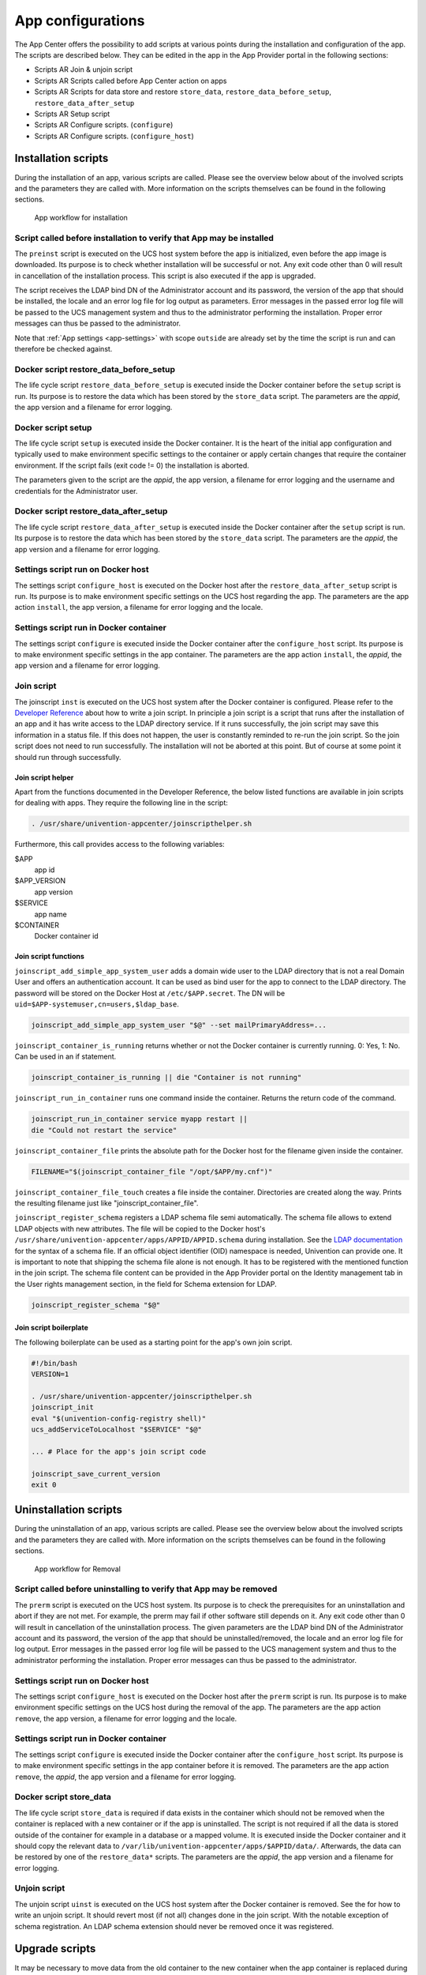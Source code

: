 .. _configurations:

App configurations
==================

The App Center offers the possibility to add scripts at various points
during the installation and configuration of the app. The scripts are
described below. They can be edited in the app in the App Provider
portal in the following sections:

-  Scripts AR Join & unjoin script

-  Scripts AR Scripts called before App Center action on apps

-  Scripts AR Scripts for data store and restore ``store_data``,
   ``restore_data_before_setup``, ``restore_data_after_setup``

-  Scripts AR Setup script

-  Scripts AR Configure scripts. (``configure``)

-  Scripts AR Configure scripts. (``configure_host``)

.. _installation-scripts:

Installation scripts
--------------------

During the installation of an app, various scripts are called. Please
see the overview below about of the involved scripts and the parameters
they are called with. More information on the scripts themselves can be
found in the following sections.

.. figure:: ../illustrations50/app-flow-install.png
   :alt: App workflow for installation

   App workflow for installation

.. _installation:preinst:

Script called before installation to verify that App may be installed
~~~~~~~~~~~~~~~~~~~~~~~~~~~~~~~~~~~~~~~~~~~~~~~~~~~~~~~~~~~~~~~~~~~~~

The ``preinst`` script is executed on the UCS host system before the app
is initialized, even before the app image is downloaded. Its purpose is
to check whether installation will be successful or not. Any exit code
other than 0 will result in cancellation of the installation process.
This script is also executed if the app is upgraded.

The script receives the LDAP bind DN of the Administrator account and
its password, the version of the app that should be installed, the
locale and an error log file for log output as parameters. Error
messages in the passed error log file will be passed to the UCS
management system and thus to the administrator performing the
installation. Proper error messages can thus be passed to the
administrator.

Note that :ref:`App settings <app-settings>` with scope ``outside`` are
already set by the time the script is run and can therefore be checked
against.

.. _installation:restore-data-before-setup:

Docker script restore_data_before_setup
~~~~~~~~~~~~~~~~~~~~~~~~~~~~~~~~~~~~~~~

The life cycle script ``restore_data_before_setup`` is executed inside
the Docker container before the ``setup`` script is run. Its purpose is
to restore the data which has been stored by the ``store_data`` script.
The parameters are the *appid*, the app version and a filename for error
logging.

.. _installation:setup:

Docker script setup
~~~~~~~~~~~~~~~~~~~

The life cycle script ``setup`` is executed inside the Docker container.
It is the heart of the initial app configuration and typically used to
make environment specific settings to the container or apply certain
changes that require the container environment. If the script fails
(exit code != 0) the installation is aborted.

The parameters given to the script are the *appid*, the app version, a
filename for error logging and the username and credentials for the
Administrator user.

.. _installation:restore_data_after_setup:

Docker script restore_data_after_setup
~~~~~~~~~~~~~~~~~~~~~~~~~~~~~~~~~~~~~~

The life cycle script ``restore_data_after_setup`` is executed inside
the Docker container after the ``setup`` script is run. Its purpose is
to restore the data which has been stored by the ``store_data`` script.
The parameters are the *appid*, the app version and a filename for error
logging.

.. _installation:configure_host:

Settings script run on Docker host
~~~~~~~~~~~~~~~~~~~~~~~~~~~~~~~~~~

The settings script ``configure_host`` is executed on the Docker host
after the ``restore_data_after_setup`` script is run. Its purpose is to
make environment specific settings on the UCS host regarding the app.
The parameters are the app action ``install``, the app version, a
filename for error logging and the locale.

.. _installation:configure:

Settings script run in Docker container
~~~~~~~~~~~~~~~~~~~~~~~~~~~~~~~~~~~~~~~

The settings script ``configure`` is executed inside the Docker
container after the ``configure_host`` script. Its purpose is to make
environment specific settings in the app container. The parameters are
the app action ``install``, the *appid*, the app version and a filename
for error logging.

.. _installation:joinscript:

Join script
~~~~~~~~~~~

The joinscript ``inst`` is executed on the UCS host system after the
Docker container is configured. Please refer to the `Developer
Reference <https://docs.software-univention.de/developer-reference-5.0.html#chap:join>`__
about how to write a join script. In principle a join script is a script
that runs after the installation of an app and it has write access to
the LDAP directory service. If it runs successfully, the join script may
save this information in a status file. If this does not happen, the
user is constantly reminded to re-run the join script. So the join
script does not need to run successfully. The installation will not be
aborted at this point. But of course at some point it should run through
successfully.

.. _installation:joinscript:helper:

Join script helper
^^^^^^^^^^^^^^^^^^

Apart from the functions documented in the Developer Reference, the
below listed functions are available in join scripts for dealing with
apps. They require the following line in the script:

.. code:: sh

   . /usr/share/univention-appcenter/joinscripthelper.sh
                       

Furthermore, this call provides access to the following variables:

$APP
   app id

$APP_VERSION
   app version

$SERVICE
   app name

$CONTAINER
   Docker container id

.. _installation:joinscript:functions:

Join script functions
^^^^^^^^^^^^^^^^^^^^^

``joinscript_add_simple_app_system_user`` adds a domain wide user to the
LDAP directory that is not a real Domain User and offers an
authentication account. It can be used as bind user for the app to
connect to the LDAP directory. The password will be stored on the Docker
Host at ``/etc/$APP.secret``. The DN will be
``uid=$APP-systemuser,cn=users,$ldap_base``.

.. code:: sh

   joinscript_add_simple_app_system_user "$@" --set mailPrimaryAddress=...
                       

``joinscript_container_is_running`` returns whether or not the Docker
container is currently running. 0: Yes, 1: No. Can be used in an if
statement.

.. code:: sh

   joinscript_container_is_running || die "Container is not running"
                       

``joinscript_run_in_container`` runs one command inside the container.
Returns the return code of the command.

.. code:: sh

   joinscript_run_in_container service myapp restart ||
   die "Could not restart the service"
                       

``joinscript_container_file`` prints the absolute path for the Docker
host for the filename given inside the container.

.. code:: sh

   FILENAME="$(joinscript_container_file "/opt/$APP/my.cnf")"
                       

``joinscript_container_file_touch`` creates a file inside the container.
Directories are created along the way. Prints the resulting filename
just like "joinscript_container_file".

``joinscript_register_schema`` registers a LDAP schema file semi
automatically. The schema file allows to extend LDAP objects with new
attributes. The file will be copied to the Docker host's
``/usr/share/univention-appcenter/apps/APPID/APPID.schema`` during
installation. See the `LDAP
documentation <http://www.openldap.org/doc/admin24/schema.html>`__ for
the syntax of a schema file. If an official object identifier (OID)
namespace is needed, Univention can provide one. It is important to note
that shipping the schema file alone is not enough. It has to be
registered with the mentioned function in the join script. The schema
file content can be provided in the App Provider portal on the Identity
management tab in the User rights management section, in the field for
Schema extension for LDAP.

.. code:: sh

   joinscript_register_schema "$@"
                       

.. _installation:joinscript:boilerplate:

Join script boilerplate
^^^^^^^^^^^^^^^^^^^^^^^

The following boilerplate can be used as a starting point for the app's
own join script.

.. code:: sh

   #!/bin/bash
   VERSION=1

   . /usr/share/univention-appcenter/joinscripthelper.sh
   joinscript_init
   eval "$(univention-config-registry shell)"
   ucs_addServiceToLocalhost "$SERVICE" "$@"

   ... # Place for the app's join script code

   joinscript_save_current_version
   exit 0
                       
.. _uninstallation-scripts:

Uninstallation scripts
----------------------

During the uninstallation of an app, various scripts are called. Please
see the overview below about the involved scripts and the parameters
they are called with. More information on the scripts themselves can be
found in the following sections.

.. figure:: ../illustrations50/app-flow-remove.png
   :alt: App workflow for Removal

   App workflow for Removal

.. _uninstallation:prerm:

Script called before uninstalling to verify that App may be removed
~~~~~~~~~~~~~~~~~~~~~~~~~~~~~~~~~~~~~~~~~~~~~~~~~~~~~~~~~~~~~~~~~~~

The ``prerm`` script is executed on the UCS host system. Its purpose is
to check the prerequisites for an uninstallation and abort if they are
not met. For example, the prerm may fail if other software still depends
on it. Any exit code other than 0 will result in cancellation of the
uninstallation process. The given parameters are the LDAP bind DN of the
Administrator account and its password, the version of the app that
should be uninstalled/removed, the locale and an error log file for log
output. Error messages in the passed error log file will be passed to
the UCS management system and thus to the administrator performing the
installation. Proper error messages can thus be passed to the
administrator.

.. _uninstallation:configure_host:

Settings script run on Docker host
~~~~~~~~~~~~~~~~~~~~~~~~~~~~~~~~~~

The settings script ``configure_host`` is executed on the Docker host
after the ``prerm`` script is run. Its purpose is to make environment
specific settings on the UCS host during the removal of the app. The
parameters are the app action ``remove``, the app version, a filename
for error logging and the locale.

.. _uninstallation:configure:

Settings script run in Docker container
~~~~~~~~~~~~~~~~~~~~~~~~~~~~~~~~~~~~~~~

The settings script ``configure`` is executed inside the Docker
container after the ``configure_host`` script. Its purpose is to make
environment specific settings in the app container before it is removed.
The parameters are the app action ``remove``, the *appid*, the app
version and a filename for error logging.

.. _uninstallation:store-data:

Docker script store_data
~~~~~~~~~~~~~~~~~~~~~~~~

The life cycle script ``store_data`` is required if data exists in the
container which should not be removed when the container is replaced
with a new container or if the app is uninstalled. The script is not
required if all the data is stored outside of the container for example
in a database or a mapped volume. It is executed inside the Docker
container and it should copy the relevant data to
``/var/lib/univention-appcenter/apps/$APPID/data/``. Afterwards, the
data can be restored by one of the ``restore_data*`` scripts. The
parameters are the *appid*, the app version and a filename for error
logging.

.. _uninstallation:unjoin:

Unjoin script
~~~~~~~~~~~~~

The unjoin script ``uinst`` is executed on the UCS host system after the
Docker container is removed. See the for how to write an unjoin script.
It should revert most (if not all) changes done in the join script. With
the notable exception of schema registration. An LDAP schema extension
should never be removed once it was registered.

.. _upgrade-scripts:

Upgrade scripts
---------------

It may be necessary to move data from the old container to the new
container when the app container is replaced during an upgrade or when
the app is uninstalled. The upgrade scripts can be used for this
purpose. Please see an overview of the involved scripts and the
parameters they are called with in the figure below. More information on
the scripts themselves can be found in the following sections.

.. figure:: ../illustrations50/app-flow-update.png
   :alt: App workflow for upgrade

   App workflow for upgrade


.. _upgrade-scripts:preinst:

Script called before upgrade to verify that App may be upgraded
~~~~~~~~~~~~~~~~~~~~~~~~~~~~~~~~~~~~~~~~~~~~~~~~~~~~~~~~~~~~~~~

The ``preinst`` script is executed on the UCS host system before the app
upgrade is initialized, even before the Docker image is downloaded. Its
purpose is to check whether the requirements for the upgrade are
fulfilled. Any exit code other than 0 will result in cancellation of the
upgrade process.

The script receives the LDAP bind DN of the Administrator account and
its password, the old version of the app and the new version, the locale
and an error log file for log output as parameters. Error messages in
the passed error log file will be passed to the UCS management system
and thus to the administrator performing the installation. Proper error
messages can thus be passed to the administrator.

.. _upgrade:store_data:

Docker script store_data
~~~~~~~~~~~~~~~~~~~~~~~~

The life cycle script ``store_data`` is required if data exists in the
container which should not be removed when it is replaced with a new
container or if the app is uninstalled. It is not required if all the
data is stored outside the container for example in a database or a
mapped volume. The script is executed inside the Docker container and it
should copy the relevant data to
``/var/lib/univention-appcenter/apps/$APPID/data/``. Afterwards, the
data can be restored by one of the ``restore_data*`` scripts when they
are executed in the new container.

.. _upgrade:restore_data_before_setup:

Docker script restore_data_before_setup
~~~~~~~~~~~~~~~~~~~~~~~~~~~~~~~~~~~~~~~

The life cycle script ``restore_data_before_setup`` is executed inside
the Docker container before the ``setup`` script is run. Its purpose is
to restore the data which has been stored by the ``store_data`` script.

.. _upgrade:setup:

Docker script setup
~~~~~~~~~~~~~~~~~~~

The life cycle script ``setup`` is executed inside the Docker container.
It is used to make environment specific settings to the new container or
apply certain changes that require the container environment. If the
script fails (exit code != 0) the upgrade is aborted.

The parameters given to the script are the *appid*, the app version, a
filename for error logging and the username and credentials for the
Administrator user.

.. _upgrade:restore_data_after_setup:

Docker script restore_data_after_setup
~~~~~~~~~~~~~~~~~~~~~~~~~~~~~~~~~~~~~~

The life cycle script ``restore_data_after_setup`` is executed inside
the Docker container after the ``setup`` script is run. Its purpose is
to restore the data which has been stored by the ``store_data`` script
in the old container.

.. _upgrade:configure_host:

Settings script run on Docker host
~~~~~~~~~~~~~~~~~~~~~~~~~~~~~~~~~~

The settings script ``configure_host`` is executed on the Docker host
after the ``restore_data_after_setup`` script is run. Its purpose is to
make environment specific settings on the UCS host regarding the app
during the upgrade. The parameters are the app action ``upgrade``, the
app version, a filename for error logging and the locale.

.. _upgrade:configure:

Settings script run in Docker container
~~~~~~~~~~~~~~~~~~~~~~~~~~~~~~~~~~~~~~~

The settings script ``configure`` is executed inside the Docker
container after the ``configure_host`` script is run. Its purpose is to
make environment specific settings in the app container during the
upgrade. The parameters are the app action ``upgrade``, the *appid*, the
app version and a filename for error logging.

.. _upgrade:joinscript:

Join Script
~~~~~~~~~~~

Finally, the join script ``inst`` is called to end the upgrade. With an
updated join script changes can be made to the environment that require
the necessary execution permissions or access to the UCS directory
service. When a join script should run during the upgrade, please keep
in mind to increment the ``VERSION`` counter. For more information on
the join script in general see :ref:`Join
script <installation:joinscript>`.

.. _app-settings:

App settings
------------

The App settings allow the user to configure the app during its runtime.
The App Provider Portal can be used to define which settings are
displayed to the user. The app can react accordingly to the changes.

If App settings are defined for an app, the user can reach these
settings in the app configuration, see
:ref:`app-configurations:app-settings:button`).

.. _app-configurations:app-settings:button:

.. figure:: ../illustrations50/Appcenter-settings-button.png
   :alt: App settings button

   App settings button

An example for an App settings dialog is in
:ref:`app-configurations:app-settings:example`).

.. _app-configurations:app-settings:example:

.. figure:: ../illustrations50/Appcenter-settings-example.png
   :alt: App settings example

   App settings example

The App settings can be defined on the tab Advanced in the section App
settings in the App Provider Portal.

.. _app-settings:scripts:

React on App settings
~~~~~~~~~~~~~~~~~~~~~

The settings are saved inside the Docker container in the file
``/etc/univention/base.conf`` in the format *key: value*. After the
settings are changed, two scripts are executed. First, the script
``configure_host``. This script is run on the Docker host. Second, the
script ``configure`` is executed. It is executed inside the Docker
container. In the App Provider Portal, the path of the script can be
given (Configure scripts) or the script code can be uploaded (Path to
script inside the container (absolute)).

.. _app-settings:reference:

App settings configuration
~~~~~~~~~~~~~~~~~~~~~~~~~~

The App settings are defined in the ini format. The definition can be
done in the field Settings that can be used to configure the app. ini
file format. One ini file can contain several settings.

The name of a setting is the name of the section in the ini file, for
example

.. code:: ini

   [myapp/mysetting]
                       

It is recommended to use the app ID as a prefix to prevent collisions.

The type of the attribute is defined with the keyword *Type*. The
following types are supported:

String
   A standard input field with no restrictions. This is used by default.

Int
   A number field which is validated accordingly.

Bool
   A checkbox. The value ``true`` or ``false`` is set.

List
   A widget that lets the user choose from a predefined set of values.

Password
   A password input.

.. note::

   The content will be stored as clear text value inside the Docker container.

File
   An upload widget. The content is stored directly in a file according
   to the definition of the setting.

PasswordFile
   As a File, but shown as a password input.

Status
   A read-only settings that is actually meant as a feedback channel for
   the user. This does not render a widget, but instead just writes a
   text with whatever was written into this variable. Writing to it is
   up to the App Provider (e.g., by using the configure script).

The attribute Description is used to define the description of the
setting. It is shown next to the widget so that the user knows what to
do with this form. It can be localized by also defining Description[de]
and so on.

The attribute Group can be used to group settings. All settings sharing
one group will be put under that label. The default group is
``Settings``. It is also possible to localize it for example Group[de].

The attribute Show can be used to define when the setting should be
shown. By default the setting attribute is shown when the app is up and
running. It is also possible to show the setting attribute during the
installation. The following values are possible ``Install``,
``Upgrade``, ``Remove`` and ``Settings``. It is possible to specify more
than one value which must be separated by comma.

The attribute ShowReadOnly can be used in the same way as Show. The
difference is that the value is not changeable.

The attribute InitialValue can be used during the installation. If no
value for this attribute was given during the installation, the defined
value is set.

The attribute Required can be used to define if this setting has to be
set or not.

The attribute Scope is used to specify if the value is set inside the
Docker container (``inside``), on the Docker host (``outside``) or on
both (``inside, outside``). The default is ``inside``. Values in the
scope ``inside`` can be referenced in the ``docker-compose.yml`` for
multi container apps just like |UCSUCRVs| (see :ref:`Post processing of Docker
Compose file <create-app-with-docker:compose-postprocessing>` for an
example).

The attributes Labels and Values are used if a type List is defined. The
attribute Labels defines the values shown to the user and the attribute
Values defines the values which are stored. The lists are comma
separated and should have the same size. If a comma is necessary inside
a label or value, it can be escaped with a \\.

The attribute Filename can be used to define the absolute path where the
file should be stored. This attribute is needed in case the types File
or PasswordFile are used.

.. _app-settings:examples:

App settings examples
~~~~~~~~~~~~~~~~~~~~~

This is a minimal settings definition:

.. code:: ini

   [myapp/mysetting]
   Type = String
   Description = This is the description of the setting
   Description[de] = Das ist die Beschreibung der Einstellung
                   

These are two more advanced settings

.. code:: ini

   [myapp/myfile]
   Type = File
   Filename = /opt/myapp/license
   Description = License for the App
   Description[de] = Lizenz der App
   Show = Install, Settings
   Group = License and List
   Group[de] = Lizenz und Liste
                   

.. code:: ini

   [myapp/list]
   Type = List
   Description = List of values
   Show = Install
   ShowReadOnly = Settings
   Values = value1, value2, value3
   Labels = Label 1, Label 2, Label 3
   InitialValue = value2
   Scope = inside, outside
   Group = License and List
   Group[de] = Lizenz und Liste
                   

The first of these two settings will upload a file to
``/opt/myapp/license`` inside the container. The second will save
*myapp/list: value2* (or another value) inside the container and on the
Docker host. Both settings will be shown before the installation. On the
App settings page, the list setting will be read-only.

Certificates
------------

UCS provides a certificate infrastructure for secure communication
protocols. See `SSL certificate
management <https://docs.software-univention.de/manual-5.0.html#domain:ssl>`__
in the UCS manual.

Apps may need access to the UCS certificate infrastructure or need to be
aware of changes to the certificates. Starting with 91 the |UCSAPPC|
provides a simple way to manage certificates inside an app. The script
update-certificates is executed on the UCS host automatically during the
installation and upgrade of apps (but can also be executed manually) and
provides apps a simple way to gain access to certificates and to react
to changes to certificates.

.. code:: sh

   # update all apps
   univention-app update-certificates

   # update app "my-app"
   univention-app update-certificates my-app
               

What happens with ``update-certificates``?

-  The UCS root CA certificate is copied to
   ``/usr/local/share/ca-certificates/ucs.crt`` inside the container.

-  update-ca-certificates is executed in the Docker container, if it
   exists, to update the CA certificate list.

-  The UCS root CA certificate is copied to
   ``/etc/univention/ssl/ucsCA/CAcert.pem`` inside the container.

-  The Docker host UCS certificate is copied to
   ``/etc/univention/ssl/docker-host-certificate/{cert.perm,private.key}``
   and
   ``/etc/univention/ssl/$FQDN_DOCKER_HOST/{cert.perm,private.key}``.

Every app can define a update_certificates script. In the app provider
portal it can be added on the tab Advanced in the section Certificates.

Example:

.. code:: sh

   #!/bin/bash
   # cat the UCS root CA to the app's root CA chain
   cat /etc/univention/ssl/ucsCA/CAcert.pem >> /opt/my-app/ca-bundle.crt
   service my-app-daemon restart
               

The script has to be uploaded via the upload API (section :ref:`App Provider
Portal upload interface <upload-interface>`). The script should be
written locally and then uploaded with the following command:

.. code:: sh

   ./univention-appcenter-control upload --username $your-username 5.0/myapp=1.0 update_certificates
               

Mail integration
----------------

|UCSUCS| (UCS) provides a complete mailstack with the Mailstack app in the
App Center. It includes Postfix as *MTA* for SMTP and Dovecot for IMAP.
If the app relies on an existing mail infrastructure, it is one option
to use the mailstack app and require its installation in the UCS domain.
This can be configured for the app in the App Provider portal on the
Version tab in the section Required apps by adding the Mailserver app
and setting ``Installed in domain``. With this configuration the App
Center on the system administrator's UCS system will check, if the
*Mailserver* app is installed somewhere in the domain and asks the
administrator to install it accordingly.

Next the app needs to be configured to use the UCS SMTP and IMAP
servers. This is done in the Join Script (see :ref:`Join
script <installation:joinscript>`). The following snippet gives an
example what should be included in the Join Script:

.. code:: sh

   ...
   eval "$(univention-config-registry shell)"
   ...
   # use the first IMAP server as smtp and imap server
   mailserver="$(univention-ldapsearch -LLL '(univentionService=IMA)' cn |
   sed -ne 's/^cn: "//p;T;q')"
   if [ -n "$mailserver" ]; then
     mailserver="$mailserver.$domainname"

     # for Docker Apps the helper script joinscript_run_in_container
     # can be used to run commands in the container
     . /usr/share/univention-appcenter/joinscripthelper.sh
     joinscript_run_in_container my-app-setup --config imap="$mailserver"
     joinscript_run_in_container my-app-setup --config smtp="$mailserver"
     joinscript_run_in_container my-app-setup --config sieve="$mailserver"
   fi
   ...
               

The snipped searches the UCS LDAP directory for the host with the
service IMAP and sets the FQDN of this host as IMAP, SMTP and SIEVE
server for the app. This is a good default and may not be correct for
some setups.

The best practice mail settings when the UCS mailstack is used, are the
following.

IMAP:

-  TLS

-  Port 143

-  Authentication is possible for domain users with a primary mail
   address.

-  The user's uid or the primary mail address are both valid for
   authentication.

SMTP:

-  TLS

-  Port 587 (submission) for authentication

-  Mechanism Login or Mechanism Plain

.. _mail-integration:with-docker-apps:

Provide mail with Docker Apps
~~~~~~~~~~~~~~~~~~~~~~~~~~~~~

For the intended app it may be necessary to provide SMTP and IMAP with a
custom setup for the app. To provide SMTP and/or IMAP services in a
Docker app, these services have to be stopped on the Docker host. This
can be done in the app's preinst Docker script, see :ref:`Script called
before installation to verify that App may be
installed <installation:preinst>`. Example:

.. code:: sh

   #!/bin/bash

   # stop imap/smtp on docker host
   systemctl stop postfix dovecot
   ucr set postfix/autostart=no dovecot/autostart=no
                       

To map SMTP and/or IMAP ports from the container to the host to be able
to use the Docker host as IMAP/SMTP server exclusive ports for the
container have to be set to the relevant ports (e.g. 110, 143, 993, 995,
587, 25, 465, 4190 for pop3(s), imap(s), smtp(s), submission and sieve).
See :ref:`Ports <create-app-with-docker:ports>` on how to set an exclusive
port.

Firewall exceptions for these ports are create automatically.

Best practice is to at least map the IMAP data store to the Docker host
to provide a separation of data and container (important for migration
to Docker and Docker image updates). See :ref:`Persistent data with
volumes <create-app-with-docker:volumes>`.

.. _mail-integration:local-mail-docker-host:

Use local mail on Docker host
~~~~~~~~~~~~~~~~~~~~~~~~~~~~~

With a stopped Postfix on the Docker host, mail can no longer be
delivered locally. If that is a problem, the following setup can help.

Install the extremely simple MTA ssmtp and configure this MTA to use the
localhost (our Docker container is listening on localhost:25).

.. code:: sh

   univention-install --yes ssmtp
   # add mailhub=localhost:25 in to /etc/ssmtp/ssmtp.conf
                   

Now configure Postfix in the Docker container to deliver mails from the
Docker host locally by adding the FQDN of the Docker host to
mydestination:

.. code:: sh

   ucr set mail/postfix/mydestination="\$myhostname, localhost.\$mydomain, localhost, $DOCKER_HOST_NAME"
                   

.. _subdomains:

Subdomains / dedicated FQDN for an App
--------------------------------------

There may be reasons why an App needs to have its own FQDN within the
UCS domain. Some Apps may not be able to configure a web interface that
integrates well into the default Apache sites of UCS (see :ref:`Web
interface <create-app-with-docker:web-interface>`).

To avoid naming collisions, the App's FQDN should reference the Docker
Host's FQDN, e.g, ``myapp.ucs-primary.domain.tld``. UCS can do the
following to allow this scenario to work as smooth as possible:

-  Add a dedicated FQDN for the App and make it known to the internal
   DNS. That means that the new FQDN is an alias for the actual FQDN of
   the Docker host.

-  Generate a certificate for this FQDN. Technically, a wildcard
   certificate is created.

-  Generate a virtual host for Apache with that new FQDN. Thus, requests
   to that FQDN will be handled by the *VHost*. The skeleton
   configuration can be easily extended by writing a configuration file
   that is then included in the *VHost* entry.

For this to work, this snippet can be used in the join script (:ref:`Join
script <installation:joinscript>`):

.. code:: sh

   univention-add-vhost \
       "myapp.$(ucr get hostname).$(ucr get domainname)" 443 \
       --conffile /var/lib/univention-appcenter/apps/myapp/data/apache.conf \
       "$@"  # "$@" is used to pass credentials
   # write the apache.conf, maybe by using the App Settings
   systemctl reload apache2
   nscd -i hosts  # only needed if the new fqdn should be used immediately by the system
   systemctl reload bind9  # same here
                   

This will create the following entry in
``/etc/apache2/sites-available/univention-vhosts.conf``

.. code:: sh

   # Virtual Host for myapp.ucs-primary.domain.tld/443
   <IfModule mod_ssl.c>
   <VirtualHost *:443>
       ServerName myapp.ucs-primary.domain.tld
       IncludeOptional /var/lib/univention-appcenter/apps/myapp/data/apache.con[f]
       SSLEngine on
       SSLProxyEngine on
       SSLProxyCheckPeerCN off
       SSLProxyCheckPeerName off
       SSLProxyCheckPeerExpire off

       SSLCertificateFile /etc/univention/ssl/*.ucs-primary.domain.tld/cert.pem
       SSLCertificateKeyFile /etc/univention/ssl/*.ucs-primary.domain.tld/private.key
       SSLCACertificateFile /etc/univention/ssl/ucsCA/CAcert.pem
   </VirtualHost>
   </IfModule>
               

..

.. note::

   Although this seems convenient for some Apps, this feature creates an
   *internal* name. It may still be inconvenient for testers that run
   UCS in a virtual environment where their browser is not part of UCS'
   DNS.

.. warning::

   This method may not work in the "AD member mode". There, a Windows
   Domaincontroller is the leading system and provides the DNS. The DNS
   alias has to be added by the Admin manually there as our script
   cannot add it for them.

Firewall
--------

This section describes how the local Univention Firewall based on
iptables is changed by apps and how it can be customized. Docker
containers have access to the Docker host. And the Docker containers can
be made available for external clients with Ports redirection settings
(see :ref:`Ports <create-app-with-docker:ports>`).

If MariaDB or PostgreSQL are used as database, those ports will be
opened automatically for the Docker container (section
:ref:`Database <create-app-with-docker:database>`).

Every app can provide additional custom rules to open required ports.
This can be done in the join script (section :ref:`Join
script <installation:joinscript>`). In the example the port 6644 is
opened for TCP and UDP:

::

   univention-config-registry set \
       "security/packetfilter/package/$APP/tcp/6644/all=ACCEPT" \
       "security/packetfilter/package/$APP/tcp/6644/all/en=$APP" \
       "security/packetfilter/package/$APP/udp/6644/all=ACCEPT" \
       "security/packetfilter/package/$APP/udp/6644/all/en=$APP"

   systemctl try-restart univention-firewall
           

Please also add corresponding ``ucr unset`` commands in the unjoin
script so that the firewall rules will be removed when the app is
removed from the system (section :ref:`Unjoin
script <uninstallation:unjoin>`).

